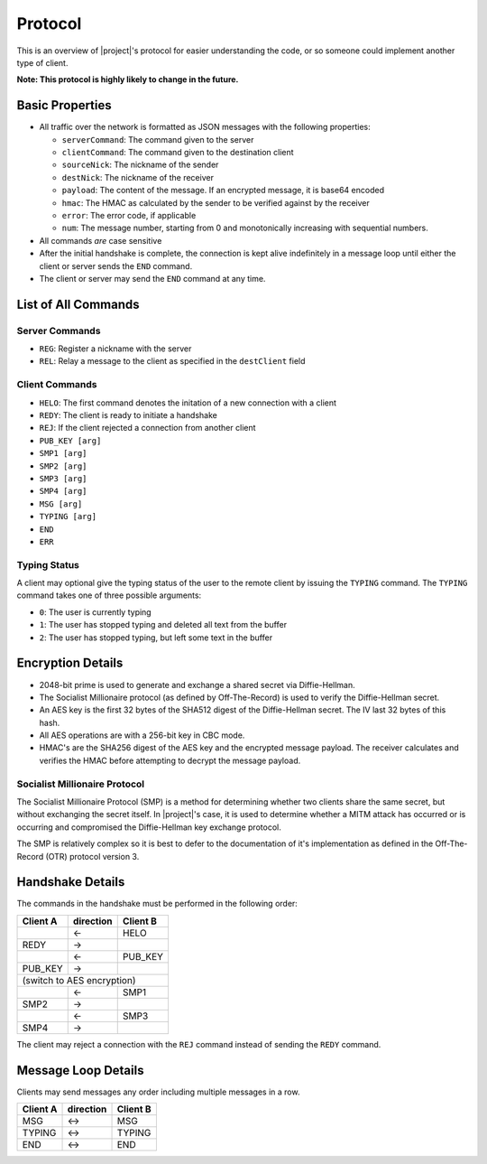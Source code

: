 .. _protocol:

Protocol
========

This is an overview of |project|'s protocol for easier understanding the code, or so someone
could implement another type of client.

**Note: This protocol is highly likely to change in the future.**

----------------
Basic Properties
----------------

* All traffic over the network is formatted as JSON messages with the following properties:

  * ``serverCommand``: The command given to the server
  * ``clientCommand``: The command given to the destination client
  * ``sourceNick``: The nickname of the sender
  * ``destNick``: The nickname of the receiver
  * ``payload``: The content of the message. If an encrypted message, it is base64 encoded
  * ``hmac``: The HMAC as calculated by the sender to be verified against by the receiver
  * ``error``: The error code, if applicable
  * ``num``: The message number, starting from 0 and monotonically increasing with sequential numbers.

* All commands *are* case sensitive
* After the initial handshake is complete, the connection is kept alive indefinitely in a message loop until
  either the client or server sends the ``END`` command.
* The client or server may send the ``END`` command at any time.

--------------------
List of All Commands
--------------------

^^^^^^^^^^^^^^^
Server Commands
^^^^^^^^^^^^^^^

* ``REG``: Register a nickname with the server
* ``REL``: Relay a message to the client as specified in the ``destClient`` field

^^^^^^^^^^^^^^^
Client Commands
^^^^^^^^^^^^^^^

* ``HELO``: The first command denotes the initation of a new connection with a client
* ``REDY``: The client is ready to initiate a handshake
* ``REJ``: If the client rejected a connection from another client
* ``PUB_KEY [arg]``
* ``SMP1 [arg]``
* ``SMP2 [arg]``
* ``SMP3 [arg]``
* ``SMP4 [arg]``
* ``MSG [arg]``
* ``TYPING [arg]``
* ``END``
* ``ERR``

^^^^^^^^^^^^^
Typing Status
^^^^^^^^^^^^^

A client may optional give the typing status of the user to the remote client by issuing the ``TYPING``
command. The ``TYPING`` command takes one of three possible arguments:

* ``0``: The user is currently typing
* ``1``: The user has stopped typing and deleted all text from the buffer
* ``2``: The user has stopped typing, but left some text in the buffer

------------------
Encryption Details
------------------

* 2048-bit prime is used to generate and exchange a shared secret via Diffie-Hellman.
* The Socialist Millionaire protocol (as defined by Off-The-Record) is used to verify the Diffie-Hellman secret.
* An AES key is the first 32 bytes of the SHA512 digest of the Diffie-Hellman secret. The IV last 32 bytes of this hash.
* All AES operations are with a 256-bit key in CBC mode.
* HMAC's are the SHA256 digest of the AES key and the encrypted message payload. The receiver calculates
  and verifies the HMAC before attempting to decrypt the message payload.


^^^^^^^^^^^^^^^^^^^^^^^^^^^^^^
Socialist Millionaire Protocol
^^^^^^^^^^^^^^^^^^^^^^^^^^^^^^

The Socialist Millionaire Protocol (SMP) is a method for determining whether two clients share the same secret,
but without exchanging the secret itself. In |project|'s case, it is used to determine whether a MITM
attack has occurred or is occurring and compromised the Diffie-Hellman key exchange protocol.

The SMP is relatively complex so it is best to defer to the documentation of it's implementation
as defined in the Off-The-Record (OTR) protocol version 3.

-----------------
Handshake Details
-----------------

The commands in the handshake must be performed in the following order:

+--------+---------+--------+
|Client A|direction|Client B|
+========+=========+========+
|        |   <-    |HELO    |
+--------+---------+--------+
|REDY    |   ->    |        |
+--------+---------+--------+
|        |   <-    |PUB_KEY |
+--------+---------+--------+
|PUB_KEY |   ->    |        |
+--------+---------+--------+
|(switch to AES encryption) |
+--------+---------+--------+
|        |   <-    |SMP1    |
+--------+---------+--------+
|SMP2    |   ->    |        |
+--------+---------+--------+
|        |   <-    |SMP3    |
+--------+---------+--------+
|SMP4    |   ->    |        |
+--------+---------+--------+

The client may reject a connection with the ``REJ`` command instead of sending the ``REDY`` command.

--------------------
Message Loop Details
--------------------

Clients may send messages any order including multiple messages in a row.

+--------+---------+--------+
|Client A|direction|Client B|
+========+=========+========+
|MSG     |   <->   |MSG     |
+--------+---------+--------+
|TYPING  |   <->   |TYPING  |
+--------+---------+--------+
|END     |   <->   |END     |
+--------+---------+--------+
